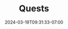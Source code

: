 #+TITLE: Quests
#+DATE: 2024-03-19T09:31:33-07:00
#+DRAFT: true
#+DESCRIPTION:
#+TAGS[]:
#+KEYWORDS[]:
#+SLUG:
#+SUMMARY:
